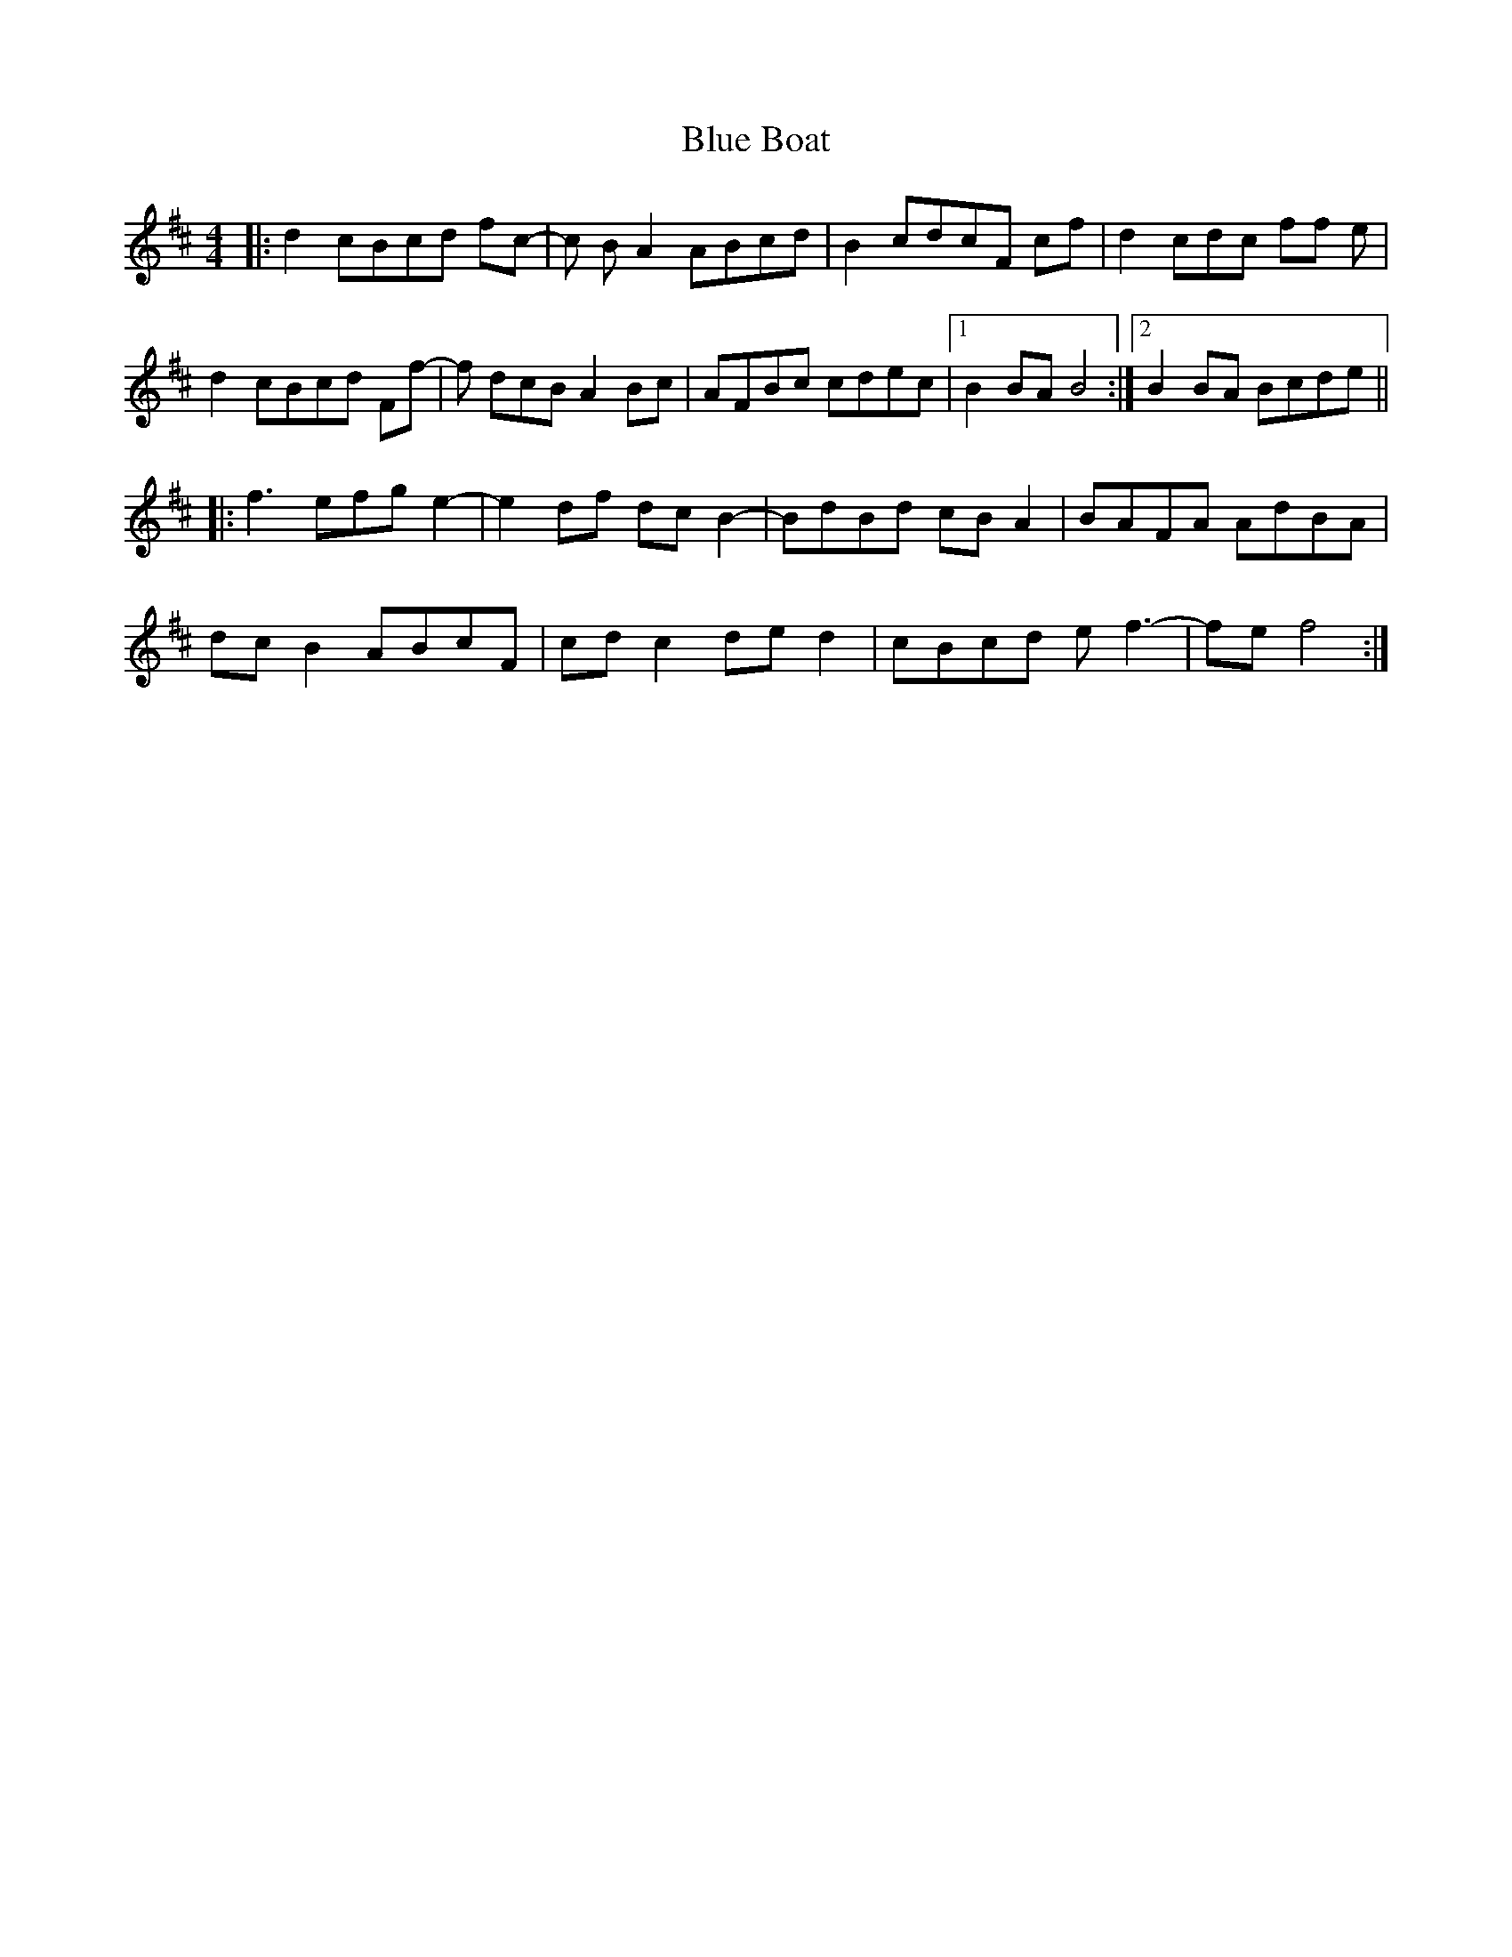 X: 4133
T: Blue Boat
R: reel
M: 4/4
K: Bminor
|:d2 cBcd fc-|c BA2 ABcd|B2 cdcF cf|d2 cdc ff e|
d2 cBcd Ff-|f dcB A2 Bc|AFBc cdec|1 B2BA B4:|2 B2BA Bcde||
|:f3 efge2-|e2df dcB2-|BdBd cBA2|BAFA AdBA|
dcB2 ABcF|cdc2 ded2|cBcd ef3-|fef4:|

